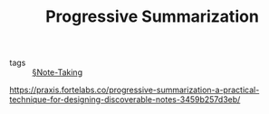 #+TITLE: Progressive Summarization

- tags :: [[file:note-taking.org][§Note-Taking]]

[[https://praxis.fortelabs.co/progressive-summarization-a-practical-technique-for-designing-discoverable-notes-3459b257d3eb/]]
